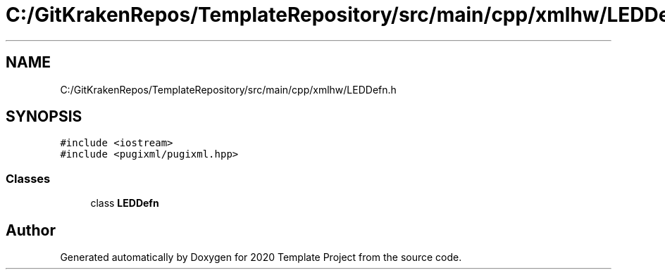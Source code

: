 .TH "C:/GitKrakenRepos/TemplateRepository/src/main/cpp/xmlhw/LEDDefn.h" 3 "Thu Oct 31 2019" "2020 Template Project" \" -*- nroff -*-
.ad l
.nh
.SH NAME
C:/GitKrakenRepos/TemplateRepository/src/main/cpp/xmlhw/LEDDefn.h
.SH SYNOPSIS
.br
.PP
\fC#include <iostream>\fP
.br
\fC#include <pugixml/pugixml\&.hpp>\fP
.br

.SS "Classes"

.in +1c
.ti -1c
.RI "class \fBLEDDefn\fP"
.br
.in -1c
.SH "Author"
.PP 
Generated automatically by Doxygen for 2020 Template Project from the source code\&.

